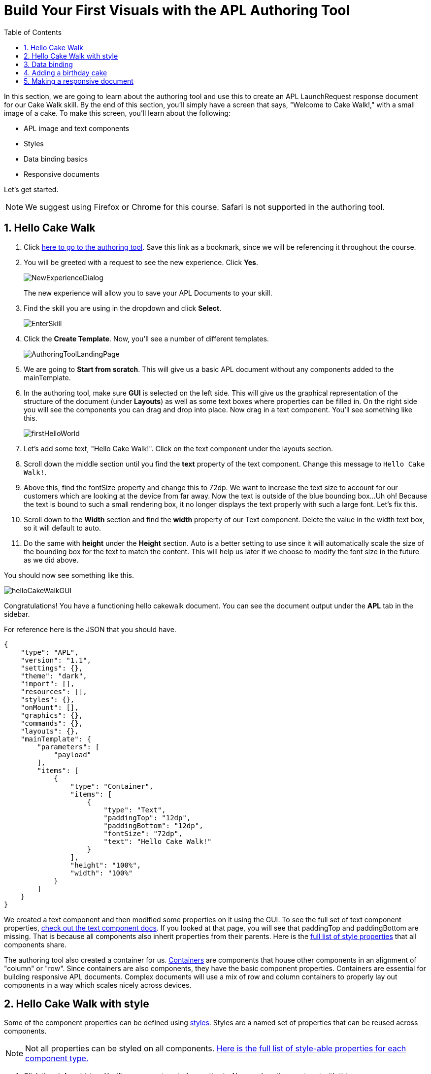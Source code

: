 :imagesdir: ../modules/images
:authoringToolLink: https://developer.amazon.com/alexa/console/ask/displays
:sectnums:
:toc:

= Build Your First Visuals with the APL Authoring Tool

{blank}

In this section, we are going to learn about the authoring tool and use this to create an APL LaunchRequest response document for our Cake Walk skill. By the end of this section, you'll simply have a screen that says, "Welcome to Cake Walk!," with a small image of a cake. To make this screen, you'll learn about the following:

- APL image and text components
- Styles
- Data binding basics
- Responsive documents

Let's get started.

NOTE: We suggest using Firefox or Chrome for this course. Safari is not supported in the authoring tool.

== Hello Cake Walk

A. Click {authoringToolLink}[here to go to the authoring tool]. Save this link as a bookmark, since we will be referencing it throughout the course. 
B. You will be greeted with a request to see the new experience. Click *Yes*.
+
image:NewExperienceDialog.png[]
+
The new experience will allow you to save your APL Documents to your skill. 
C. Find the skill you are using in the dropdown and click *Select*.
+
image:EnterSkill.png[]
+
D. Click the *Create Template*. Now, you'll see a number of different templates. 
+
image:AuthoringToolLandingPage.png[]
+
E. We are going to *Start from scratch*. This will give us a basic APL document without any components added to the mainTemplate. 
F. In the authoring tool, make sure *GUI* is selected on the left side. This will give us the graphical representation of the structure of the document (under *Layouts*) as well as some text boxes where properties can be filled in. On the right side you will see the components you can drag and drop into place. Now drag in a text component. You'll see something like this.
+
image::firstHelloWorld.gif[]
+
G. Let's add some text, "Hello Cake Walk!". Click on the text component under the layouts section.
H. Scroll down the middle section until you find the *text* property of the text component. Change this message to `Hello Cake Walk!`.
I. Above this, find the fontSize property and change this to 72dp. We want to increase the text size to account for our customers which are looking at the device from far away. 
Now the text is outside of the blue bounding box...Uh oh! Because the text is bound to such a small rendering box, it no longer displays the text properly with such a large font. Let's fix this.
J. Scroll down to the *Width* section and find the *width* property of our Text component. Delete the value in the width text box, so it will default to auto. 
K. Do the same with *height* under the *Height* section. Auto is a better setting to use since it will automatically scale the size of the bounding box for the text to match the content. This will help us later if we choose to modify the font size in the future as we did above.

You should now see something like this. 

image::helloCakeWalkGUI.png[]

Congratulations! You have a functioning hello cakewalk document. You can see the document output under the *APL* tab in the sidebar.

For reference here is the JSON that you should have.

 {
     "type": "APL",
     "version": "1.1",
     "settings": {},
     "theme": "dark",
     "import": [],
     "resources": [],
     "styles": {},
     "onMount": [],
     "graphics": {},
     "commands": {},
     "layouts": {},
     "mainTemplate": {
         "parameters": [
             "payload"
         ],
         "items": [
             {
                 "type": "Container",
                 "items": [
                     {
                         "type": "Text",
                         "paddingTop": "12dp",
                         "paddingBottom": "12dp",
                         "fontSize": "72dp",
                         "text": "Hello Cake Walk!"
                     }
                 ],
                 "height": "100%",
                 "width": "100%"
             }
         ]
     }
 }

We created a text component and then modified some properties on it using the GUI. To see the full set of text component properties, https://developer.amazon.com/docs/alexa-presentation-language/apl-text.html[check out the text component docs, window=_blank]. If you looked at that page, you will see that paddingTop and paddingBottom are missing. That is because all components also inherit properties from their parents. Here is the https://developer.amazon.com/docs/alexa-presentation-language/apl-component.html[full list of style properties, window=_blank] that all components share.

The authoring tool also created a container for us. https://developer.amazon.com/docs/alexa-presentation-language/apl-container.html[Containers, window=_blank] are components that house other components in an alignment of "column" or "row". Since containers are also components, they have the basic component properties. Containers are essential for building responsive APL documents. Complex documents will use a mix of row and column containers to properly lay out components in a way which scales nicely across devices. 

== Hello Cake Walk with style

Some of the component properties can be defined using https://developer.amazon.com/docs/alexa-presentation-language/apl-style-definition-and-evaluation.html[styles, window=_blank]. Styles are a named set of properties that can be reused across components.

NOTE: Not all properties can be styled on all components. https://developer.amazon.com/docs/alexa-presentation-language/apl-styled-properties.html[Here is the full list of style-able properties for each component type., window=_blank]

A. Click the *styles* sidebar. You'll see an empty set of parenthesis. Now, replace the empty set with this:
+
 {
     "bigText": {
         "values": [
             {
                 "fontSize": "72dp"
             }
         ]
     }
 }
+
B. Click back into the APL tab in the sidebar and you will see your document has been updated with the styles added to the styles section.
C. Now, let's modify the Text item to delete the `fontSize` property and add the following:
+
 "style": "bigText"
+
You will see that the properties are still observed since this is now pulling from the style you defined. You can test this by changing the fontSize property in the style block. 
Your APL code will now look like this:
+
image::finalHelloAPL.png[]
+
Let's take this a step further and center our text using styles.
D. In the styles section, let's add the https://developer.amazon.com/docs/alexa-presentation-language/apl-text.html#textalign[textAlign, window=_blank] property and set this to centered.
+
 "textAlign": "center"
+
This will leave you with a style blob looking like:
+
 {
    "bigText": {
        "values": [
            {
                "fontSize": "72dp",
                "textAlign": "center"
            }
        ]
    }
 }
+
Even though you have not changed the actual text component, since it is using the bigText style, this is now applied to the Text component. 

== Data binding

Did you notice the *Data* button? This simulates the data source that can be a part of the `Alexa.Presentation.APL.RenderDocument` directive which is what you send from your skill backend to render the document. We'll come back to that later, but first, let's look at how to build our document with data sources. 

To reference data in a data source, you will first need to pass a parameter into your APL document. In earlier versions of APL, the entire data source was bound to a single parameter which defaulted to the name, "payload". Now, however, you can pass in multiple parameters which are defined in your data source as long as none of the parameters are called "payload". Using a parameter named "payload" reverts to this old behavior for backwards-compatibility reasons, but it is not recommended to use the legacy naming. If you look at your current APL document, you will see the default authoring tool parameter name of "payload". We will need to change this to match our data parameters. Let's add and use a simple data source.

A. Inside the `mainTemplate.parameters` array, replace the word "payload" with "text". This will leave you with:
+
 "mainTemplate": {
     "parameters": [
        "text"
     ]
    ...
 }
+
Now that we have our parameter passed to the document, we can reference it. The data source is a JSON representation of key value pairs. We can nest this object however makes sense for our application. Now, let's add another Text component which will use a data source and the style we defined. To reference the data, you will write an expression like, `${parameterName.YourDefinedObject}`. Let's modify our *APL* JSON. 
+
B. Add the following inside the container's items array, underneath the existing text object:
+
 {
    "type": "Text",
    "style": "bigText",
    "text": "${text.middle}"
 },
 {
    "type": "Text",
    "style": "bigText",
    "text": "${text.end}"
 }
+
C. While we're at it, let's change the text data in our very first text component to `${text.start}`. 
Wait a minute... Where did that go? The text disappeared because we have no data in the data source we are referencing. Let's fix this using that *Data* tab. 
D. After clicking the *Data* button, you'll see an empty dataset `{}`. We'll need to add data which follows the structure we set with our parameter we named, "text". So we have a "text" object with "start", "middle", and "end" fields. 
E. Add the following to the *Data* section of the authoring tool:
+
 {
     "text": {
         "start": "Welcome",
         "middle": "to",
         "end": "Cake Walk!"
     }
 }

The data JSON objet represents variable data in the document. We are going to reuse this layout later to render similarly structured text with new data. This technique will allow you to more easily localize the skill since all of the localization logic can live in the backend. In addition, we are going to leverage this functionality to reuse our APL document. You'll see the following:

image::WelcomeToCakeWalk.png[]

Now, we have a set of reusable styles across this APL document, and we learned about making a screen using data binding. Let's add an image of a birthday cake.

== Adding a birthday cake

We'll need to add an image component and use databinding. Image components use a URL to the resource that is storing the image. However, image is a primitive component. To scale the image across all of the viewport sizes would take a lot of effort and multiple image resolutions since it does not auto scale. Instead, use the https://developer.amazon.com/docs/alexa-presentation-language/apl-alexa-image-layout.html[AlexaImage, window=_blank] responsive component so we can use a single image that will scale across all device resolutions.

To use the AlexaImage component, we'll need to add an import. Imports allow you to reference layouts, styles, and resources defined in other https://developer.amazon.com/docs/alexa-presentation-language/apl-package.html[packages, window=_blank]. We are going to use a standard package called https://developer.amazon.com/docs/alexa-presentation-language/apl-layouts-overview.html#import-the-alexa-layouts-package[`alexa-layouts`, window=_blank]. The import looks like this:

 {
     "name": "alexa-layouts",
     "version": "1.1.0"
 }

A. Add this above import object to your import list in your APL document import section. Afterwards, this will look like:
+
 {
    "type": "APL",
    "version": "1.1",
    "settings": {},
    "theme": "dark",
    "import": [
        {
            "name": "alexa-layouts",
            "version": "1.1.0"
        }
    ],
	 ...<Omitted_rest_of_doc>
 }
+
Alexa layouts is an important package for creating https://developer.amazon.com/docs/alexa-presentation-language/apl-build-responsive-apl-documents.html[responsive layouts, window=_blank]. The AlexaImage component has https://developer.amazon.com/docs/alexa-presentation-language/apl-alexa-image-layout.html#alexaimage-parameters[many parameters, window=_blank], most of which are optional. 
B. Add the following image block inside of a new container underneath the last text component. This new block should be nested within the existing Container, so be sure to put it in the same "items" array as your text components.
+ 
 {
    "type": "AlexaImage",
    "alignSelf": "center",
    "imageSource": "${assets.cake}",
    "imageRoundedCorner": false,
    "imageScale": "best-fill",
    "imageHeight":"40vh",
    "imageAspectRatio": "square",
    "imageBlurredBackground": false
 }
+
Let's break this down:
+
- For the fields we are using in the AlexaImage, imageSource is important since it specifies the URL where the image is hosted. 
- We want to give it the standard landscape aspect ratio since we'll want to maintain our image resolution. 
- When the image scales, it will use the best-fit strategy. 
- To control the size, we are using the imageHeight property and set it to 40% of the viewport height. 
+
To learn more about each of these, check out the parameters in https://developer.amazon.com/docs/alexa-presentation-language/apl-alexa-image-layout.html#alexaimage-parameters[the AlexaImage tech doc, window=_blank].
If you look at the tech docs, you'll notice no reference to alignSelf. This property exists and works because the component is a child component of a container. AlignSelf will override the container alignment for that child, only. There are https://developer.amazon.com/docs/alexa-presentation-language/apl-container.html#container-children[some other properties, window=_blank] that are added since this is a child of a container, too.
This relies on a new "assets.cake" object to be added to the data section. The new data section will look like:
+
 {
    "text": {
        "start": "Welcome",
        "middle": "to",
        "end": "Cake Walk!"
    },
    "assets": {
        "cake":"https://github.com/alexa/skill-sample-nodejs-first-apl-skill/blob/master/modules/assets/alexaCake_960x960.png?raw=true"
    }
 }
+
C. Go to the *Data* tab and update your data with the new "assets" object.
D. The last step is to add our new mainTemplate parameter, "assets". Go back to the *APL* tab and add this to the mainTemplate.parameters list, leaving you with:
+
 "mainTemplate": {
     "parameters": [
        "text",
        "assets"
     ]
    ...
 }
+
Then, you'll see:
+
image::authoringToolWithBirthdayImage.png[]

How does it look? Delicious!? This is starting to look more like a birthday-themed skill. Let's make this work for the other viewport profiles, too.

== Making a responsive document

Below the simulator screen that we have been viewing our changes in, you'll see some Echo devices with screens. We have been using the "Medium Hub" device (which is the Echo Show screen parameters) for now, but there are many other supported devices. Now, let's try out our document on other screens. 

A. Click the various symbols on the top and take note of any issues you find.
+
.The simulator device types
* Small Hub [Round] (480x480)
* Small Hub [Landscape] (960x480)
* Medium Hub (1024x600)
* Large Hub (1280x800)
* Extra Large TV (1920x1080)
* Add Custom Device (any x any)
+
The last option gives you the ability to create whichever screen resolution you want to simulate the device rendering.
+
WARNING: spoiler below
+
.Well, that doesn't look quite right...
image::brokenHelloSpot.png[Broken Spot Image]
+
B. Our wording is cut off on the Small Hub (Round) device screen. Let's fix this using the https://developer.amazon.com/docs/alexa-presentation-language/apl-component.html#when[when, window=_blank] property. This property allows for boolean evaluation. If true, it will show a component and its children, but if false, it will not. 
In addition to `when`, we will be using https://developer.amazon.com/docs/alexa-presentation-language/apl-resources.html[Resources, window=_blank] from the alexa-layouts import. Resources are simply named constants which are referenced with `@<Resource_name>`. This time, we will use the alexa-layouts package's definitions of constants representing the above device types and viewport profiles. It allows you to create statements with predefined viewport-specific constants such as:
+
 ${@viewportProfile == @hubLandscapeLarge}
+
rather than
+
 ${viewport.width == "1280dp"}
+
There is no difference between these statements for an Echo Show 2 device request. But, let's consider there is a new device with a 1300dp wide screen. Should we add another statement to this conditional? What about for a third device in a similar class? 
By using the Amazon defined resources, we will have better scaling APL documents without even knowing all the possible screen size permutations. This is because `@hubLandscapeLarge` represents screens between 1280 and 1920 wide, so it encompasses more devices of that class. Even though it is in the same class of device, since the screen does not match exactly the width we are checking, it will not render anything.
C. Since our document looks good on all devices except for the round small hub device, let's add in a new set of components for that one. Click on the Small Round Hub icon.
D. Since a false evaluation will lead to no children components displaying, let's add the following statement at the top of our first container. 
+
 "when":"${@viewportProfile != @hubRoundSmall}"
+
E. You should see a black screen! Check it out on the rectangular screens and your components will render. Since we omitted the @hubRoundSmall class from this container and its children, we will need to make a new container which will render when we are on a @hubRoundSmall device.
F. Now under that first container, duplicate the container and child Text components and add it to the items list of the mainTemplate. You'll want to add the inverse of the statement above to this block: 
+
 "when":"${@viewportProfile == @hubRoundSmall}"
+
G. Now, we'll fix the display. This can be achieved just by adding some padding to the top of the first text component.
+
 "paddingTop": "75dp",
+
H. Next, remove all of the other padding values in that those text boxes.
I. Then, remove the cake image.
Now your display should look properly on each of the device types. Check your work across the different classes to make sure it looks right to you.
J. Save your APL document as `launchDocument`. We will use this JSON in the next section.
+
image:saveLaunchDocument.png[]

As an aside, there are a number of different ways we could have fixed this document for the small round hub profile. We could just keep the image and drop the text, or move the image to the background of the small round hub. In terms of structure, we could keep everything in one container and conditionally add the padding and hide the image to provide the same experience. The benefit to this technical approach is that we will not get newly added components by default in the future. Which also means as we iterate and change the rectangular hubs, we will not be modifying the structure of our small round hub screens. Since the screen is fundamentally different from others especially in our design, we forked it. Feel free to take a different approach for other skills if it suits your designs better!

The final APL Document JSON for reference:

 {
    "type": "APL",
    "version": "1.1",
    "settings": {},
    "theme": "dark",
    "import": [
        {
            "name": "alexa-layouts",
            "version": "1.1.0"
        }
    ],
    "resources": [],
    "styles": {
        "bigText": {
            "values": [
                {
                    "fontSize": "72dp",
                    "textAlign": "center"
                }
            ]
        }
    },
    "onMount": [],
    "graphics": {},
    "commands": {},
    "layouts": {},
    "mainTemplate": {
        "parameters": [
            "text",
            "assets"
        ],
        "items": [
            {
                "type": "Container",
                "when":"${@viewportProfile != @hubRoundSmall}",
                "items": [
                    {
                        "type": "Text",
                        "style": "bigText",
                        "paddingTop": "12dp",
                        "paddingBottom": "12dp",
                        "text": "${text.start}"
                    },
                    {
                        "type": "Text",
                        "style": "bigText",
                        "paddingTop": "12dp",
                        "paddingBottom": "12dp",
                        "text": "${text.middle}"
                    },
                    {
                        "type": "Text",
                        "style": "bigText",
                        "paddingTop": "12dp",
                        "paddingBottom": "12dp",
                        "text": "${text.end}"
                    },
                    {
                        "type": "AlexaImage",
                        "alignSelf": "center",
                        "imageSource": "${assets.cake}",
                        "imageRoundedCorner": false,
                        "imageScale": "best-fill",
                        "imageHeight":"40vh",
                        "imageAspectRatio": "square",
                        "imageBlurredBackground": false
                    }
                ],
                "height": "100%",
                "width": "100%"
            },
            {
                "type": "Container",
                "when":"${@viewportProfile == @hubRoundSmall}",
                "items": [
                    {
                        "type": "Text",
                        "style": "bigText",
                        "paddingTop": "75dp",
                        "text": "${text.start}"
                    },
                    {
                        "type": "Text",
                        "style": "bigText",
                        "text": "${text.middle}"
                    },
                    {
                        "type": "Text",
                        "style": "bigText",
                        "text": "${text.end}"
                    }
                ],
                "height": "100%",
                "width": "100%"
            }
        ]
    }
 }

Let's put this document to use in the next section. 

https://github.com/alexa/skill-sample-nodejs-first-apl-skill/tree/master/modules/code/module2[Complete code in Github, window=_blank]

link:module1.html[Previous Module (1)]
link:module3.html[Next Module (3)]
